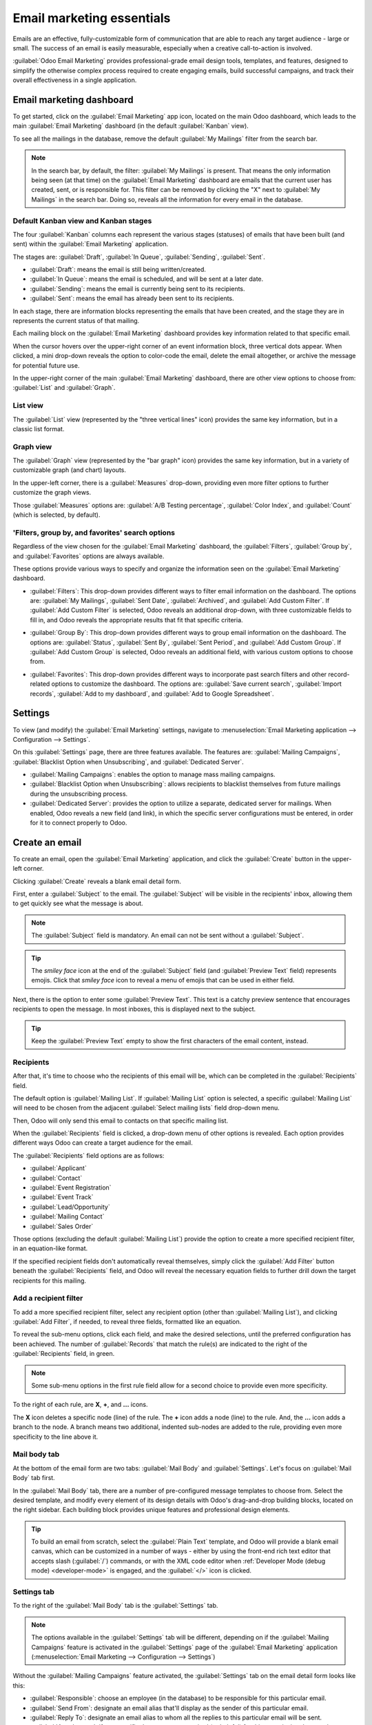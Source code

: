 ==========================
Email marketing essentials
==========================

Emails are an effective, fully-customizable form of communication that are able to reach any target
audience - large or small. The success of an email is easily measurable, especially when a creative
call-to-action is involved.

:guilabel:`Odoo Email Marketing` provides professional-grade email design tools, templates, and
features, designed to simplify the otherwise complex process required to create engaging emails,
build successful campaigns, and track their overall effectiveness in a single application.

Email marketing dashboard
=========================

To get started, click on the :guilabel:`Email Marketing` app icon, located on the main Odoo
dashboard, which leads to the main :guilabel:`Email Marketing` dashboard (in the default
:guilabel:`Kanban` view).

To see all the mailings in the database, remove the default :guilabel:`My Mailings` filter from the
search bar.

.. image:: email_marketing_essentials/dashboard.png
   :align: center
   :alt: View of the main dashboard of the Odoo Email Marketing application.

.. note::
   In the search bar, by default, the filter: :guilabel:`My Mailings` is present. That means the
   only information being seen (at that time) on the :guilabel:`Email Marketing` dashboard are
   emails that the current user has created, sent, or is responsible for. This filter can be removed
   by clicking the "X" next to :guilabel:`My Mailings` in the search bar. Doing so, reveals all the
   information for every email in the database.

Default Kanban view and Kanban stages
-------------------------------------

The four :guilabel:`Kanban` columns each represent the various stages (statuses) of emails that have
been built (and sent) within the :guilabel:`Email Marketing` application.

The stages are: :guilabel:`Draft`, :guilabel:`In Queue`, :guilabel:`Sending`, :guilabel:`Sent`.

- :guilabel:`Draft`: means the email is still being written/created.
- :guilabel:`In Queue`: means the email is scheduled, and will be sent at a later date.
- :guilabel:`Sending`: means the email is currently being sent to its recipients.
- :guilabel:`Sent`: means the email has already been sent to its recipients.

In each stage, there are information blocks representing the emails that have been created, and the
stage they are in represents the current status of that mailing.

Each mailing block on the :guilabel:`Email Marketing` dashboard provides key information related to
that specific email.

When the cursor hovers over the upper-right corner of an event information block, three vertical
dots appear. When clicked, a mini drop-down reveals the option to color-code the email, delete the
email altogether, or archive the message for potential future use.

.. image:: email_marketing_essentials/three-dot-dropdown.png
   :align: center
   :alt: View of the three-dot drop-down menu on the Odoo Email Marketing dashboard.

In the upper-right corner of the main :guilabel:`Email Marketing` dashboard, there are other view
options to choose from: :guilabel:`List` and :guilabel:`Graph`.

List view
---------

The :guilabel:`List` view (represented by the "three vertical lines" icon) provides the same key
information, but in a classic list format.

.. image:: email_marketing_essentials/list-view.png
   :align: center
   :alt: How the List view appears in the Odoo Email Marketing application.

Graph view
----------

The :guilabel:`Graph` view (represented by the "bar graph" icon) provides the same key information,
but in a variety of customizable graph (and chart) layouts.

.. image:: email_marketing_essentials/graph-view.png
   :align: center
   :alt: TBD

In the upper-left corner, there is a :guilabel:`Measures` drop-down, providing even more filter
options to further customize the graph views.

Those :guilabel:`Measures` options are: :guilabel:`A/B Testing percentage`, :guilabel:`Color
Index`, and :guilabel:`Count` (which is selected, by default).

'Filters, group by, and favorites' search options
-------------------------------------------------

Regardless of the view chosen for the :guilabel:`Email Marketing` dashboard, the
:guilabel:`Filters`, :guilabel:`Group by`, and :guilabel:`Favorites` options are always available.

These options provide various ways to specify and organize the information seen on the
:guilabel:`Email Marketing` dashboard.

- :guilabel:`Filters`: This drop-down provides different ways to filter email information on the
  dashboard. The options are: :guilabel:`My Mailings`, :guilabel:`Sent Date`, :guilabel:`Archived`,
  and :guilabel:`Add Custom Filter`. If :guilabel:`Add Custom Filter` is selected, Odoo reveals an
  additional drop-down, with three customizable fields to fill in, and Odoo reveals the appropriate
  results that fit that specific criteria.

  .. image:: email_marketing_essentials/filters-dropdown.png
     :alt: View of filters drop-down menu options on the Odoo Email Marketing dashboard.

- :guilabel:`Group By`: This drop-down provides different ways to group email information on the
  dashboard. The options are: :guilabel:`Status`, :guilabel:`Sent By`, :guilabel:`Sent Period`, and
  :guilabel:`Add Custom Group`. If :guilabel:`Add Custom Group` is selected, Odoo reveals an
  additional field, with various custom options to choose from.

  .. image:: email_marketing_essentials/group-by-dropdown.png
     :alt: View of the Group By drop-down menu on the Odoo Email Marketing application.

- :guilabel:`Favorites`: This drop-down provides different ways to incorporate past search filters
  and other record-related options to customize the dashboard. The options are: :guilabel:`Save
  current search`, :guilabel:`Import records`, :guilabel:`Add to my dashboard`, and :guilabel:`Add
  to Google Spreadsheet`.

  .. image:: email_marketing_essentials/favorites-dropdown.png
     :alt: View of the Favorites drop-down menu on the Odoo Email Marketing application.

Settings
========

To view (and modify) the :guilabel:`Email Marketing` settings, navigate to :menuselection:`Email
Marketing application --> Configuration --> Settings`.

.. image:: email_marketing_essentials/settings-page.png
   :align: center
   :alt: View of the Settings page in the Odoo Email Marketing application.

On this :guilabel:`Settings` page, there are three features available. The features are:
:guilabel:`Mailing Campaigns`, :guilabel:`Blacklist Option when Unsubscribing`, and
:guilabel:`Dedicated Server`.

- :guilabel:`Mailing Campaigns`: enables the option to manage mass mailing campaigns.
- :guilabel:`Blacklist Option when Unsubscribing`: allows recipients to blacklist themselves from
  future mailings during the unsubscribing process.
- :guilabel:`Dedicated Server`: provides the option to utilize a separate, dedicated server for
  mailings. When enabled, Odoo reveals a new field (and link), in which the specific server
  configurations must be entered, in order for it to connect properly to Odoo.

Create an email
===============

To create an email, open the :guilabel:`Email Marketing` application, and click the
:guilabel:`Create` button in the upper-left corner.

Clicking :guilabel:`Create` reveals a blank email detail form.

.. image:: email_marketing_essentials/blank-email-detail-form.png
   :align: center
   :alt: View of a blank email detail form in Odoo Email Marketing application.

First, enter a :guilabel:`Subject` to the email. The :guilabel:`Subject` will be visible in the
recipients' inbox, allowing them to get quickly see what the message is about.

.. note::
   The :guilabel:`Subject` field is mandatory. An email can not be sent without a
   :guilabel:`Subject`.

.. tip::
   The *smiley face* icon at the end of the :guilabel:`Subject` field (and :guilabel:`Preview Text`
   field) represents emojis. Click that *smiley face* icon to reveal a menu of emojis that can be
   used in either field.

Next, there is the option to enter some :guilabel:`Preview Text`. This text is a catchy preview
sentence that encourages recipients to open the message. In most inboxes, this is displayed next to
the subject.

.. tip::
   Keep the :guilabel:`Preview Text` empty to show the first characters of the email content,
   instead.

Recipients
----------

After that, it's time to choose who the recipients of this email will be, which can be completed in
the :guilabel:`Recipients` field.

.. image:: email_marketing_essentials/recipients-dropdown.png
   :align: center
   :alt: View of recipients drop-down menu in the Odoo Email Marketing application.

The default option is :guilabel:`Mailing List`. If :guilabel:`Mailing List` option is selected, a
specific :guilabel:`Mailing List` will need to be chosen from the adjacent :guilabel:`Select mailing
lists` field drop-down menu.

Then, Odoo will only send this email to contacts on that specific mailing list.

.. seealso::
   :doc:`mailing_lists`

When the :guilabel:`Recipients` field is clicked, a drop-down menu of other options is revealed.
Each option provides different ways Odoo can create a target audience for the email.

The :guilabel:`Recipients` field options are as follows:

- :guilabel:`Applicant`
- :guilabel:`Contact`
- :guilabel:`Event Registration`
- :guilabel:`Event Track`
- :guilabel:`Lead/Opportunity`
- :guilabel:`Mailing Contact`
- :guilabel:`Sales Order`

Those options (excluding the default :guilabel:`Mailing List`) provide the option to create a more
specified recipient filter, in an equation-like format.

If the specified recipient fields don't automatically reveal themselves, simply click the
:guilabel:`Add Filter` button beneath the :guilabel:`Recipients` field, and Odoo will reveal the
necessary equation fields to further drill down the target recipients for this mailing.

Add a recipient filter
----------------------

To add a more specified recipient filter, select any recipient option (other than :guilabel:`Mailing
List`), and clicking :guilabel:`Add Filter`, if needed, to reveal three fields, formatted like an
equation.

To reveal the sub-menu options, click each field, and make the desired selections, until the
preferred configuration has been achieved. The number of :guilabel:`Records` that match the rule(s)
are indicated to the right of the :guilabel:`Recipients` field, in green.

.. image:: email_marketing_essentials/add-filter-button.png
   :align: center
   :alt: View of how recipient filters can be customized in Odoo Email Marketing.

.. note::
   Some sub-menu options in the first rule field allow for a second choice to provide even more
   specificity.

To the right of each rule, are **X**, **+**, and **...** icons.

The **X** icon deletes a specific node (line) of the rule. The **+** icon adds a node (line) to the
rule. And, the **...** icon adds a branch to the node. A branch means two additional, indented
sub-nodes are added to the rule, providing even more specificity to the line above it.

Mail body tab
-------------

At the bottom of the email form are two tabs: :guilabel:`Mail Body` and :guilabel:`Settings`. Let's
focus on :guilabel:`Mail Body` tab first.

In the :guilabel:`Mail Body` tab, there are a number of pre-configured message templates to choose
from. Select the desired template, and modify every element of its design details with Odoo's
drag-and-drop building blocks, located on the right sidebar. Each building block provides unique
features and professional design elements.

.. image:: email_marketing_essentials/mail-blocks.png
   :align: center
   :alt: View of the building blocks used to create mailings in Odoo Email Marketing application.

.. tip::
   To build an email from scratch, select the :guilabel:`Plain Text` template, and Odoo will provide
   a blank email canvas, which can be customized in a number of ways - either by using the front-end
   rich text editor that accepts slash (:guilabel:`/`) commands, or with the XML code editor when
   :ref:`Developer Mode (debug mode) <developer-mode>` is engaged, and the :guilabel:`</>` icon is
   clicked.

Settings tab
------------

To the right of the :guilabel:`Mail Body` tab is the :guilabel:`Settings` tab.

.. note::
   The options available in the :guilabel:`Settings` tab will be different, depending on if the
   :guilabel:`Mailing Campaigns` feature is activated in the :guilabel:`Settings` page of the
   :guilabel:`Email Marketing` application (:menuselection:`Email Marketing --> Configuration -->
   Settings`)

Without the :guilabel:`Mailing Campaigns` feature activated, the :guilabel:`Settings` tab on the
email detail form looks like this:

.. image:: email_marketing_essentials/settings-without-features.png
   :align: center
   :alt: View of settings tab in Odoo Email Marketing app, without settings activated.

- :guilabel:`Responsible`: choose an employee (in the database) to be responsible for this
  particular email.
- :guilabel:`Send From`: designate an email alias that'll display as the sender of this particular
  email.
- :guilabel:`Reply To`: designate an email alias to whom all the replies to this particular email
  will be sent.
- :guilabel:`Attachments`: if any specific documents are required (or helpful) for this event
  invite, they can be sent along with this email, by clicking :guilabel:`ATTACH A FILE`, and adding
  the appropriate document(s).

When the :guilabel:`Mailing Campaigns` feature *is* activated, additional :guilabel:`Marketing`
options appear in the :guilabel:`Settings` tab, which look like this:

.. image:: email_marketing_essentials/settings-tab-with-settings.png
   :align: center
   :alt: View of settings tab in Odoo Email Marketing when settings are activated.

The additional features are: :guilabel:`Mailing Campaign`, :guilabel:`Allow A/B Testing`, and
:guilabel:`A/B Testing percentage`.

Mailing campaigns
=================

The :guilabel:`Mailing Campaign` field provides the option to add this particular email to a
previously-made email campaign in the database. Click the empty field to reveal a drop-down menu
containing all previously-made mailing campaigns in the database.

.. image:: email_marketing_essentials/mailing-campaign-dropdown.png
   :align: center
   :alt: View of a mailing campaign drop-down menu in Odoo Email Marketing application.

If the desired campaign isn't available in the initial drop-down menu, select :guilabel:`Search
More` to reveal a complete list of all mailing campaigns in the database. Or, type the name of the
desired mailing campaign in the :guilabel:`Mailing Campaign` field, until Odoo reveals the desired
campaign in the drop-down. Then, select the desired campaign.

Create new mailing campaign (from Settings tab)
-----------------------------------------------

To create a new campaign from this :guilabel:`Mailing Campaign` field, start typing the name of this
new campaign, and select :guilabel:`Create [Campaign Name]` or :guilabel:`Create and Edit...`.

Click :guilabel:`Create` to add this new mailing campaign to the database, and modify its settings
in the future. And click :guilabel:`Create and Edit...` to add this new mailing campaign to the
database, and Odoo will reveal a pop-up window.

.. image:: email_marketing_essentials/mailing-campaign-popup.png
   :align: center
   :alt: View of the email mailing campaign pop-up in Odoo Email Marketing application.

Here, the new mailing campaign can be further customized. Adjust the :guilabel:`Campaign Name`,
assign a :guilabel:`Responsible`, and add :guilabel:`Tags`.

The top row of the :guilabel:`Create:Mailing Campaign` pop-up is filled with analytical smart
buttons. Each of which displays various metrics related to the campaign. When clicked, Odoo reveals
a separate, more detailed page with even more in-depth statistics.

The option to instantly a new communication from this pop-up is available in the upper-left corner.
The adjustable status bar is located in the upper-right.

When all modifications are ready to be finalized, click :guilabel:`Save`. To delete the entire
campaign, click :guilabel:`Discard`.

Create new mailing campaign (from Campaigns page)
-------------------------------------------------

When the :guilabel:`Mailing Campaigns` feature is activated, a new :guilabel:`Campaigns` option
appears in the header of the :guilabel:`Email Marketing` application. Campaigns can also be created
on this :guilabel:`Campaigns` page in the :guilabel:`Email Marketing` app.

To do that, navigate to :menuselection:`Email Marketing app --> Campaigns --> Create`. When that's
clicked, a pop-up appears, in which the :guilabel:`Campaign Name`, :guilabel:`Responsible`, and
:guilabel:`Tags` can be added directly on the :guilabel:`Campaigns` dashboard.

.. image:: email_marketing_essentials/campaigns-page-popup.png
   :align: center
   :alt: View of the campaign pop-up window in Odoo Email Marketing.

Click :guilabel:`Add` to add the campaign to the database, and freely edit it later on. Or, click
:guilabel:`Edit` and Odoo reveals the campaign template form on a separate page, providing the
opportunity to further edit the campaign, send communications related to the campaign, and analyze
various metrics related to the campaign, via the smart buttons at the top of the form.

A/B testing
===========

Back in the :guilabel:`Settings` tab of the mailing, if the :guilabel:`Allow A/B Testing` box is
checked, recipients will only be mailed to once. This allows different mailings to be sent to
randomly selected recipients. This tests the overall effectiveness of the mailing, and eliminates
the need for duplicate messages.

The :guilabel:`A/B Testing percentage` field represents the percentage of contacts in the database
that this message will be mailed to, as a part of the :guilabel:`A/B Testing`. Enter a number
between 1-100. The recipients will be randomly chosen.

Send, schedule, or test
=======================

After finalizing the mailing, Odoo provides the following options in the upper-left corner of the
email template page. Those options are: :guilabel:`Send`, :guilabel:`Schedule`, and
:guilabel:`Test`.

While in :guilabel:`Edit` mode, there are also buttons to :guilabel:`Save` or :guilabel:`Discard`
the mailing, as well.

- :guilabel:`Send` - Click to have Odoo send the email to the desired recipients. When Odoo has sent
  the mailing, the status changes to *Sent*.
- :guilabel:`Schedule` - Click to reveal a pop-up window, in which a future date-time is chosen.
  Odoo will send the mailing to the desired recipients at that specified date-time. When a date-time
  is chosen, the status of the mailing changes to *In Queue*.
- :guilabel:`Test` - Click to reveal a pop-up window, in which Odoo allows a sample email to be sent
  for testing purposes. Enter the desired recipient's email address in the :guilabel:`Recipients`
  field, and click :guilabel:`Send Sample Mail`.
- :guilabel:`Save` - Click to save the mailing as a draft, which can be edited (and sent) at a later
  date. When clicked, the status of the mailing stays as :guilabel:`Draft`.
- :guilabel:`Discard` - Click to discard any changes that have been made since the last save.

.. tip::
   When :guilabel:`Save` or :guilabel:`Discard` is selected (while in :guilabel:`Edit` mode), those
   options are replaced with an :guilabel:`Edit` button and a :guilabel:`Create` button. Click
   :guilabel:`Edit` to re-enter :guilabel:`Edit` mode. Click :guilabel:`Create` to start creating a
   new mailing.

.. note::
   By default, there's a daily limit applied for **all emails** sent throughout *all* applications.
   So, if there are remaining emails to be sent after a limit has been reached, those mailings *will
   not* be sent automatically the next day. The sending needs to be forced, by opening the email and
   clicking :guilabel:`Retry`.

.. seealso::
   - :doc:`mailing_lists`
   - :doc:`manage_unsubscriptions`
